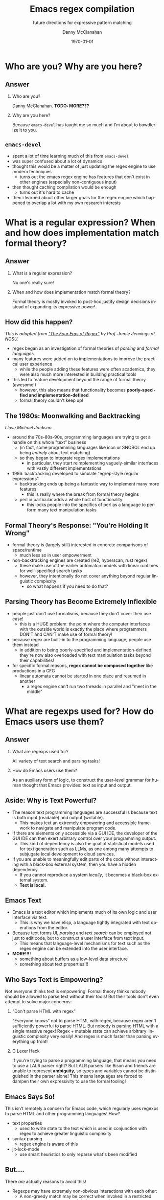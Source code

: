 #+TITLE:	Emacs regex compilation
#+SUBTITLE:	future directions for expressive pattern matching
#+AUTHOR:	Danny McClanahan
#+EMAIL:	dmc2@hypnicjerk.ai
#+DATE:		\today

#+DESCRIPTION:
#+KEYWORDS:

#+LANGUAGE: en

#+STARTUP: beamer
#+LaTeX_CLASS: beamer
#+LaTeX_CLASS_OPTIONS: [presentation]
#+BEAMER_THEME: Madrid

#+options: ':nil *:t -:t ::t <:t H:3 \n:nil ^:t arch:headline author:t
#+options: e:t email:nil expand-links:t f:t inline:t num:t p:nil
#+options: pri:nil prop:nil stat:t tags:t tasks:t tex:t timestamp:t
#+options: title:t toc:t todo:t |:t TeX:t LaTeX: t

#+OPTIONS: H:2
#+COLUMNS: %40ITEM %10BEAMER_env(Env) %9BEAMER_envargs(Env Args) %4BEAMER_col(Col) %10BEAMER_extra(Extra)

#+latex_header: \usepackage{twemojis}
#+latex_header: \AtBeginSection[]{\begin{frame}<beamer>\frametitle{Question}\tableofcontents[currentsection]\end{frame}}

#+latex_footnote_command: \footnote{%s%s}
#+latex_engraved_theme:
#+latex_compiler: lualatex

* Who are you? Why are you here?
** Answer
*** Who are you?
Danny McClanahan. *TODO: MORE???*
*** Why are you here?
Because ~emacs-devel~ has taught me so much and I'm about to bowdlerize it to you.

** ~emacs-devel~
- spent a lot of time learning much of this from ~emacs-devel~
- was super confused about a lot of dynamics
- thought this would be a matter of just updating the regex engine to use modern techniques
  - turns out the emacs regex engine has features that don't exist in other engines (especially non-contiguous input)
- then thought caching compilation would be enough
  - turns out it's hard to cache
- then i learned about other larger goals for the regex engine which happened to overlap a lot with my own research interests

* What is a regular expression? When and how does implementation match formal theory?
** Answer
*** What is a regular expression?
No one's really sure!
*** When and how does implementation match formal theory?
Formal theory is mostly invoked to post-hoc justify design decisions instead of expanding its expressive power!

** How did this happen?
/This is adapted from [[https://jamiejennings.com/posts/2021-09-23-dont-look-back-2/]["The Four Eras of Regex"]] by Prof. Jamie Jennings at NCSU./

- regex began as an investigation of formal theories of /parsing/ and /formal languages/
- many features were added on to implementations to improve the practical user experience
  - while the people adding these features were often academics, they were also much more interested in building practical tools
- this led to feature development beyond the range of formal theory (awesome!)
  - however, this also means that functionality becomes *poorly-specified and implementation-defined*
  - formal theory couldn't keep up!

** The 1980s: Moonwalking and Backtracking
/I love Michael Jackson./

- around the 70s-80s-90s, programming languages are trying to get a handle on this whole "text" business
  - (in fact, some programming languages like icon or SNOBOL end up being /entirely/ about text matching)
  - so they began to integrate regex implementations
    - in particular, they start reimplementing vaguely-similar interfaces with vastly different implementations
- 1986: backtracking developed to simulate "egrep-style regular expressions"
  - backtracking ends up being a fantastic way to implement many more features
    - this is really where the break from formal theory begins
  - perl in particular adds a whole host of functionality
    - this locks people into the specifics of perl as a language to perform many text manipulation tasks

** Formal Theory's Response: "You're Holding It Wrong"

- formal theory is (largely still) interested in concrete comparisons of space/runtime
  - much less so in user empowerment
- non-backtracking engines are created (re2, hyperscan, rust regex)
  - these make use of the earlier automaton models with linear runtimes for well-specified search tasks
  - however, they intentionally do not cover anything beyond regular linguistic complexity
    - so what happens if you need to do that?

** Parsing Theory has Become Extremely Inflexible

- people just don't use formalisms, because they don't cover their use case!
  - this is a HUGE problem: the point where the computer interfaces with the outside world is exactly the place where programmers DON'T and CAN'T make use of formal theory!
- because regex are built-in to the programming language, people use them instead
  - in addition to being poorly-specified and implementation-defined, they're now also overloaded with text manipulation tasks beyond their capabilities!
- for specific formal reasons, *regex cannot be composed together* like productions in a CFG
  - linear automata cannot be started in one place and resumed in another
    - a regex engine can't run two threads in parallel and "meet in the middle"

* What are regexps used for? How do Emacs users use them?
** Answer
*** What are regexps used for?
All variety of text search and parsing tasks!
*** How do Emacs users use them?
As an auxiliary form of logic, to construct the user-level grammar for human thought that Emacs provides: text as input and output.

** Aside: Why is Text Powerful?

- The reason text programming languages are successful is because text is both input (readable) and output (writable).
  - This makes text an extremely empowering and accessible framework to navigate and manipulate program code.
- If there are elements only accessible via a GUI IDE, the developer of the GUI IDE can then exert arbitrary control over your programming output.
  - This kind of dependency is also the goal of statistical models used for text generation such as LLMs, as one among many attempts to subjugate local development to cloud services.
- If you are unable to meaningfully edit parts of the code without interacting with a black-box external system, then you have a hidden dependency.
  - If you cannot reproduce a system /locally/, it becomes a black-box external system.
  - *Text is local.*

** Emacs \twemoji{two_hearts} Text

- Emacs is a text editor which implements much of its own logic and user interface via text.
  - This is why we have elisp, a language tightly integrated with text operations from the editor.
- Because text forms UI, /parsing/ and /text search/ can be employed not just to edit code, but to construct a user interface from text input.
  - This means that language-level mechanisms for text such as the regex engine can be extended into the user interface.
- *MORE!!!!*
  - something about buffers as a low-level data structure
  - something about text properties!!!

** Who Says Text is Empowering?
Not everyone thinks text is empowering! Formal theory thinks nobody should be allowed to parse text without their tools! But their tools don't even attempt to solve major concerns:

*** "Don't parse HTML with regex"
"Everyone knows" not to parse HTML with regex, because regex aren't sufficiently powerful to parse HTML. But nobody is parsing HTML with a single massive regex! Regex + mutable state can achieve arbitrary linguistic complexity very easily! And regex is much faster than parsing everything up front!

*** C Lexer Hack
If you're trying to parse a programming language, that means you need to use a LALR parser right? But LALR parsers like Bison and friends are unable to represent *ambiguity*, so types and variables cannot be distinguished in the parser alone! This means languages are forced to dampen their own expressivity to use the formal tooling!

** Emacs Says So!
This isn't remotely a concern for Emacs code, which regularly uses regexps to parse HTML and other programming languages! How?

- text properties
  - used to write state to the text which is used in conjunction with regex to achieve greater linguistic complexity
- syntax parsing
  - regex engine is aware of this
- jit-lock-mode
  - use smart heuristics to only reparse what's been modified

** But....
There /are/ actually reasons to avoid this!

- Regexps may have extremely non-obvious interactions with each other:
  - A non-greedy match may be correct when invoked in a restricted context, but may become subtly incorrect when used more generally.
  - For example, ~(\<.*?):~ could match a symbol before a ~:~ (like ~a:~ in JavaScript), but could unintentionally match string properties like ~"a":~ without the leading ~"~.
- While text properties and buffer-local variables can retain the state necessary to parse non-regular languages, coordinating that state can be error-prone.
  - Especially since *there are no existing formalisms to link regex with external state*, it can become extremely difficult to reproduce the precise internal state which generates a logic bug in an elisp mode.
- In general, you have to do all of the work yourself to create a parser from scratch, and this is immensely frustrating and difficult.

** ~tree-sitter~

In fact, ~tree-sitter~ (since Emacs 29) was created to solve this problem /for well-specified language definitions/.

- It is a highly constraining formal tool!
- And it means you now depend on:
  - The tree-sitter grammar for your language (which is obnoxious to read and write).
  - The ~tree-sitter~ library (which does not have universal uptake within distros).

So I don't like it! But for the specific task of parsing a programming language, it happens to solve a lot of other problems at once.

** So Why Use Regex?
So why are we talking about regex here? Mainly:
- parsing programming languages is a very small subset of all text search/matching tasks!
- regex can be directly manipulated by the user!

For the interactive experiences that Emacs excels at, regex provides a powerful language /for both input and output/:
- it can be synthesized hygienically from elisp code via ~rx~, either statically at load time or dynamically at run time!
- it can be received or transformed from user input to specify powerful queries over complex data!
  - *TODO: see ~f3~, ~helm-rg~*

...but this might require going beyond "regex" alone!

# ** b
# Emacs is a delightful case study for the capabilities of regular expressions, because Emacs forms user interfaces via text, which retains the expressivity of a GUI with the user-level interactivity of written language. Because we use text for both input and output, regexps in Emacs form part of a user-level grammar for human thought. As a result, Emacs and Emacs users have a rich intuitive grasp of regular expressions, which provides a unique vantage point to consider how they may be improved in general.
# ** d
# text properties, syntax parsing, buffer-local variables, jit-lock-mode
# *** huh
# emacs text properties and buffer-local variables provide mutable state for regex search to interact with
# *** ah
# this can become very difficult to reproduce the precise internal state which leads to e.g. a logic bug in elisp code

* What is the emacs regex engine? How is it invoked?
** Answer
*** What is the emacs regex engine?
It's a backtracking engine over multibyte codepoints, defined in ~src/regex-emacs.c~.
*** How is it invoked?
In two ways:
- over a single contiguous string input,
- over the two halves of the gap buffer.

** Multibyte
a

** Mode-specific Syntax
b

** Non-Contiguous Matching (Gap Buffer)
c

** Transparent Compilation Cache
d

** ~match-data~ List
e

** ~search.c~ Dispatches to ~regex-emacs.c~
f

* How could we do regex better in Emacs? How could Emacs do regex better than anywhere else?
** Answer
*** How could we do regex better in Emacs?
- introspection
- optimization
*** How could Emacs do regex better than anywhere else?
- libraries of composeable patterns
- IR for text manipulation

** Introspection

** Optimization

** Libraries of Composeable Patterns
- [[https://rosie-lang.org][Rosie Pattern Language]] by Prof. Jamie Jennings at NCSU
- pcase/typing?

** IR for Text Manipulation
- emacs can drive this for an external tool
  - i'm working on a code search tool that precompiles a database to execute NFAs against

# this needs to be about:
# (1) what i *thought* needed to be changed
# (2) the obstacles to doing so
# (3) the greater discussion from emacs-devel
# (4) ways we can investigate

# * What does Emacs require from a regex engine? How does that differ from other engines?
# When I began my investigation, I assumed that Emacs would be able to use an existing off-the-shelf regex engine, that this would be more performant than regex-emacs.c, and that the greatest challenge would be providing a sufficiently robust build process (see emacs-devel: https://lists.gnu.org/archive/html/emacs-devel/2024-04/msg00142.html). However, I quickly found that Emacs (as usual) is far more configurable than alternatives (see rust regex discussion: https://github.com/rust-lang/regex/discussions/1167#discussioncomment-8585027). Now don't get this twisted: emacs-devel was open to deprecating functionality that hampered optimization! But the biggest challenge by far is that regex-emacs.c is categorically more powerful than alternatives: it can match against non-contiguous input (across both halves of the gap buffer), as well as non-UTF8 text with its fantastic multibyte encoding (see https://www.gnu.org/software/emacs/manual/html_node/elisp/Text-Representations.html).

# ** What is the input to the regex engine? When and how does the multibyte encoding come into play?
# So a more complex picture begins to emerge: Emacs actually uses regexps far more widely and deeply than anywhere else, and its regex engine requirements aren't "legacy", but the result of caring more deeply about language than anywhere else. While regex engines have historically been known to introduce functionality not backed by formal theory that's later found to be hard to optimize, Emacs instead charts a path for other engines to follow. Formalizing backrefs is state-of-the-art, but possible (see https://jamiejennings.com/posts/2021-09-23-dont-look-back-2/), and I believe the same can be achieved for the other affordances Emacs users have come to expect. Subsequently, I have focused on identifying where we can constrain the problem space to improve performance without losing those affordances, such as explicit precompilation in lisp code (see https://lists.gnu.org/archive/html/emacs-devel/2024-08/msg00108.html).

# ** How do regex-emacs.c and search.c invoke the regex engine from lisp code?
# ok3

# * Future Directions: Introspection, Composability, and Optimization
# ** ~emacs-devel~
# ~emacs-devel~ noted several places where the regex engine was causing problems, and proposed separate solutions for each

# ** introspection

# ** composability

# ** optimization

# ** d
# There are many branching paths here. With the libgccjit native compiler, we can now implement regex matching in lisp itself. While `rx' can compose patterns to an extent, we could provide a more powerful primitive than regular expressions alone for complex parsing tasks. And while many regex engines employ complex optimization heuristics, we can instead introduce specific functionality for e.g. SIMD literal search into lisp code, allowing lisp users to intelligently select for themselves how and when to employ less-powerful but more-performant search routines.

# We don't need to backtrack! We can try all these paths at once.
